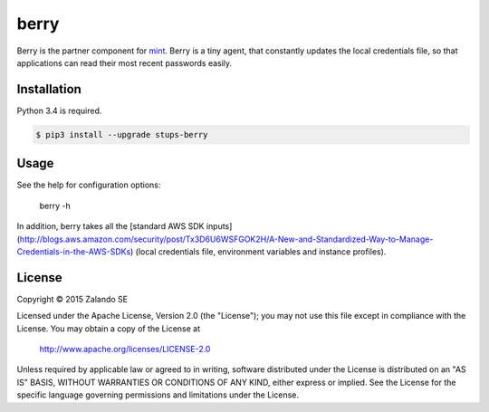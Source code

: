 =====
berry
=====

Berry is the partner component for `mint`_. Berry is a tiny agent, that
constantly updates the local credentials file, so that applications can read their most recent passwords easily.

Installation
============

Python 3.4 is required.

.. code-block:: bash

    $ pip3 install --upgrade stups-berry

Usage
=====

See the help for configuration options:

    berry -h

In addition, berry takes all the [standard AWS SDK inputs](http://blogs.aws.amazon.com/security/post/Tx3D6U6WSFGOK2H/A-New-and-Standardized-Way-to-Manage-Credentials-in-the-AWS-SDKs)
(local credentials file, environment variables and instance profiles).

License
=======

Copyright © 2015 Zalando SE

Licensed under the Apache License, Version 2.0 (the "License");
you may not use this file except in compliance with the License.
You may obtain a copy of the License at

    http://www.apache.org/licenses/LICENSE-2.0

Unless required by applicable law or agreed to in writing, software
distributed under the License is distributed on an "AS IS" BASIS,
WITHOUT WARRANTIES OR CONDITIONS OF ANY KIND, either express or implied.
See the License for the specific language governing permissions and
limitations under the License.

.. _mint: https://github.com/zalando-stups/mint
